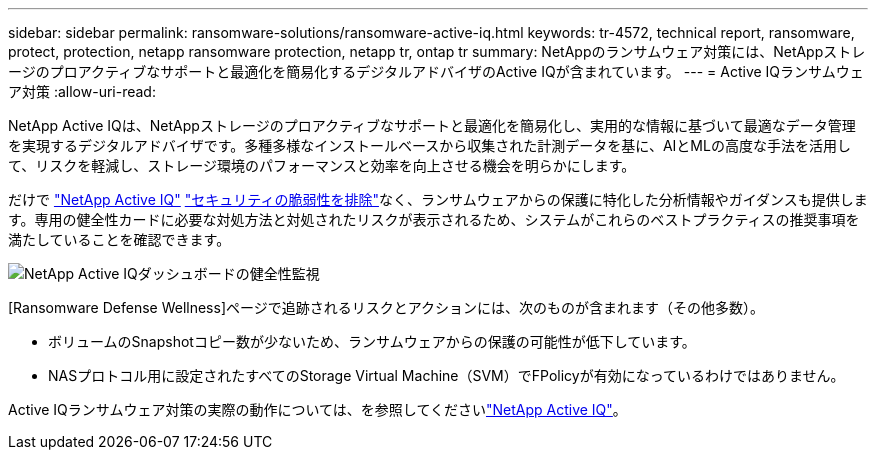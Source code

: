 ---
sidebar: sidebar 
permalink: ransomware-solutions/ransomware-active-iq.html 
keywords: tr-4572, technical report, ransomware, protect, protection, netapp ransomware protection, netapp tr, ontap tr 
summary: NetAppのランサムウェア対策には、NetAppストレージのプロアクティブなサポートと最適化を簡易化するデジタルアドバイザのActive IQが含まれています。 
---
= Active IQランサムウェア対策
:allow-uri-read: 


[role="lead"]
NetApp Active IQは、NetAppストレージのプロアクティブなサポートと最適化を簡易化し、実用的な情報に基づいて最適なデータ管理を実現するデジタルアドバイザです。多種多様なインストールベースから収集された計測データを基に、AIとMLの高度な手法を活用して、リスクを軽減し、ストレージ環境のパフォーマンスと効率を向上させる機会を明らかにします。

だけで https://www.netapp.com/services/support/active-iq/["NetApp Active IQ"^] https://www.netapp.com/blog/fix-security-vulnerabilities-with-active-iq/["セキュリティの脆弱性を排除"^]なく、ランサムウェアからの保護に特化した分析情報やガイダンスも提供します。専用の健全性カードに必要な対処方法と対処されたリスクが表示されるため、システムがこれらのベストプラクティスの推奨事項を満たしていることを確認できます。

image:ransomware-solution-dashboard.jpg["NetApp Active IQダッシュボードの健全性監視"]

[Ransomware Defense Wellness]ページで追跡されるリスクとアクションには、次のものが含まれます（その他多数）。

* ボリュームのSnapshotコピー数が少ないため、ランサムウェアからの保護の可能性が低下しています。
* NASプロトコル用に設定されたすべてのStorage Virtual Machine（SVM）でFPolicyが有効になっているわけではありません。


Active IQランサムウェア対策の実際の動作については、を参照してくださいlink:https://www.netapp.com/services/support/active-iq/["NetApp Active IQ"^]。
